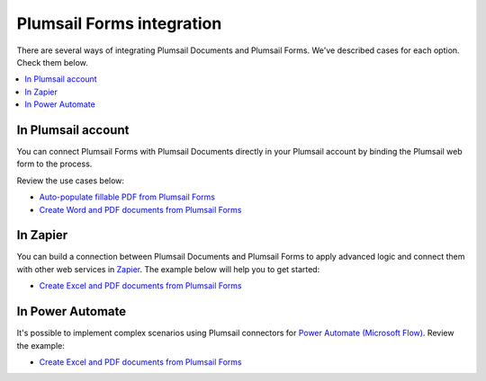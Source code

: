 Plumsail Forms integration
==========================

There are several ways of integrating Plumsail Documents and Plumsail Forms. We've described cases for each option. Check them below.

.. contents::
    :local:
    :depth: 2

In Plumsail account
-------------------

You can connect Plumsail Forms with Plumsail Documents directly in your Plumsail account by binding the Plumsail web form to the process. 

Review the use cases below:

- `Auto-populate fillable PDF from Plumsail Forms <../../../processes/examples/auto-populate-pdf-from-plumsail-forms.html>`_
- `Create Word and PDF documents from Plumsail Forms <../../../processes/examples/create-word-and-pdf-documents-from-plumsail-forms.html>`_


In Zapier
---------

You can build a connection between Plumsail Documents and Plumsail Forms to apply advanced logic and connect them with other web services in `Zapier <https://zapier.com/apps/plumsail-documents/integrations>`_. The example below will help you to get started:


- `Create Excel and PDF documents from Plumsail Forms <../../../processes/examples/create-excel-and-pdf-documents-from-plumsail-forms-zapier.html>`_


In Power Automate 
-----------------

It's possible to implement complex scenarios using Plumsail connectors for `Power Automate (Microsoft Flow) <https://flow.microsoft.com/>`_. Review the example:

- `Create Excel and PDF documents from Plumsail Forms <../../../processes/examples/create-excel-and-pdf-documents-from-plumsail-forms.html>`_